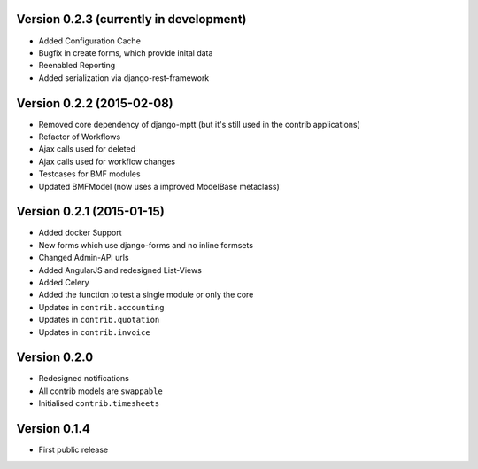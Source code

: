 Version 0.2.3 (currently in development)
========================================

* Added Configuration Cache
* Bugfix in create forms, which provide inital data
* Reenabled Reporting
* Added serialization via django-rest-framework

Version 0.2.2 (2015-02-08)
========================================

* Removed core dependency of django-mptt (but it's still used in the contrib applications)
* Refactor of Workflows
* Ajax calls used for deleted
* Ajax calls used for workflow changes
* Testcases for BMF modules
* Updated BMFModel (now uses a improved ModelBase metaclass)

Version 0.2.1 (2015-01-15)
========================================

* Added docker Support
* New forms which use django-forms and no inline formsets
* Changed Admin-API urls
* Added AngularJS and redesigned List-Views
* Added Celery
* Added the function to test a single module or only the core
* Updates in ``contrib.accounting``
* Updates in ``contrib.quotation``
* Updates in ``contrib.invoice``

Version 0.2.0
========================================

* Redesigned notifications
* All contrib models are ``swappable``
* Initialised ``contrib.timesheets``

Version 0.1.4
========================================

* First public release

